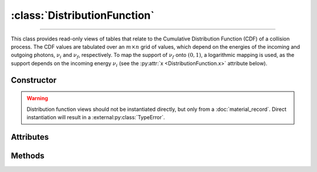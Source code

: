 :class:`DistributionFunction`
=============================

.. _DistributionFunction:

----

This class provides read-only views of tables that relate to the Cumulative
Distribution Function (CDF) of a collision process. The CDF values are tabulated
over an :math:`m \times n` grid of values, which depend on the energies of the
incoming and outgoing photons, :math:`\nu_i` and :math:`\nu_f`, respectively. To
map the support of :math:`\nu_f` onto :math:`(0,1)`, a logarithmic mapping is
used, as the support depends on the incoming energy :math:`\nu_i` (see the
:py:attr:`x <DistributionFunction.x>` attribute below).


Constructor
-----------

.. py:class:: DistributionFunction(*args, **kwargs)

.. warning::

   Distribution function views should not be instantiated directly, but only
   from a :doc:`material_record`. Direct instantiation will result in a
   :external:py:class:`TypeError`.


Attributes
----------

.. py:attribute:: DistributionFunction.energies_in
   :type: numpy.ndarray

   The :math:`m` energy values of the incoming photon (:math:`\nu_i`), for which
   the CDF was pre-computed.

.. py:attribute:: DistributionFunction.material
   :type: MaterialRecord

   The collision's target material.

.. py:attribute:: DistributionFunction.process
   :type: str

   A description of the interaction process.

.. py:attribute:: DistributionFunction.values
   :type: numpy.ndarray

   The :math:`n \times m` table of pre-computed CDF values.

.. py:attribute:: DistributionFunction.x
   :type: numpy.ndarray

   The :math:`n` mapped values for the energy :math:`\nu_f` of the outgoing
   photon, given as

   .. math::

      x = \frac{\ln(\nu_f/\nu_\text{min})}{\ln(\nu_\text{max}/\nu_\text{min})},

   where :math:`(\nu_\text{min}, \nu_\text{max})` is the DCS support, depending
   on :math:`\nu_i`. See the :py:meth:`energies_out` method below for the
   converse mapping.


Methods
-------

.. py:method:: DistributionFunction.__call__(energy_in, energy_out)

   Returns interpolated CDF value(s) for *energy_in* (:math:`\nu_i`) and
   *energy_out* (:math:`\nu_f`). The latter can be specified as a
   :external:py:class:`numpy.ndarray`.

.. py:method:: DistributionFunction.energies_out(index)

   Returns the :math:`m` values of the outgoing photon energy (:math:`\nu_f`)
   corresponding to the specified *index* for the incoming photon energy
   (:math:`\nu_i`).
